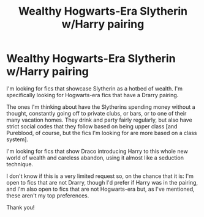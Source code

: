 #+TITLE: Wealthy Hogwarts-Era Slytherin w/Harry pairing

* Wealthy Hogwarts-Era Slytherin w/Harry pairing
:PROPERTIES:
:Author: effietheant
:Score: 5
:DateUnix: 1575729406.0
:DateShort: 2019-Dec-07
:FlairText: Request
:END:
I'm looking for fics that showcase Slytherin as a hotbed of wealth. I'm specifically looking for Hogwarts-era fics that have a Drarry pairing.

The ones I'm thinking about have the Slytherins spending money without a thought, constantly going off to private clubs, or bars, or to one of their many vacation homes. They drink and party fairly regularly, but also have strict social codes that they follow based on being upper class [and Pureblood, of course, but the fics I'm looking for are more based on a class system].

I'm looking for fics that show Draco introducing Harry to this whole new world of wealth and careless abandon, using it almost like a seduction technique.

I don't know if this is a very limited request so, on the chance that it is: I'm open to fics that are not Drarry, though I'd prefer if Harry was in the pairing, and I'm also open to fics that are not Hogwarts-era but, as I've mentioned, these aren't my top preferences.

Thank you!

